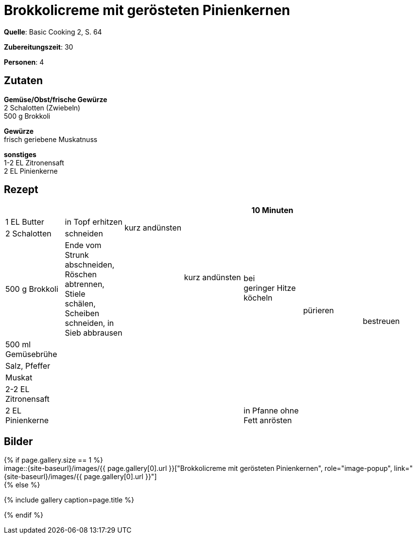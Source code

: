 
= Brokkolicreme mit gerösteten Pinienkernen
:page-layout: single
:page-gallery: brokkolicreme-mit-geroesteten-pinienkernen.jpg
:epub-picture:
:page-liquid:

**Quelle**: Basic Cooking 2, S. 64

**Zubereitungszeit**: 30

**Personen**: 4


== Zutaten
:hardbreaks:

**Gemüse/Obst/frische Gewürze**
2 Schalotten (Zwiebeln)
500 g Brokkoli

**Gewürze**
frisch geriebene Muskatnuss

**sonstiges**
1-2 EL Zitronensaft
2 EL Pinienkerne


<<<

== Rezept

[cols=",,,,,,",options="header",]
|=======================================================================
| | | | |10 Minuten | |
|1 EL Butter |in Topf erhitzen .2+|kurz andünsten .3+|kurz andünsten .4+|bei
geringer Hitze köcheln .7+|pürieren .8+|bestreuen

|2 Schalotten |schneiden

|500 g Brokkoli |Ende vom Strunk abschneiden, Röschen abtrennen, Stiele
schälen, Scheiben schneiden, in Sieb abbrausen .6+|

|500 ml Gemüsebrühe .5+| .5+|

|Salz, Pfeffer .3+|

|Muskat

|2-2 EL Zitronensaft

|2 EL Pinienkerne |in Pfanne ohne Fett anrösten |
|=======================================================================


== Bilder

ifdef::ebook-format-epub3[]
image::{site-baseurl}/images/{page-gallery}["{doctitle}"]
endif::ebook-format-epub3[]
ifndef::ebook-format-epub3[]
{% if page.gallery.size == 1 %}
image::{site-baseurl}/images/{{ page.gallery[0].url }}["{doctitle}", role="image-popup", link="{site-baseurl}/images/{{ page.gallery[0].url }}"]
{% else %}
++++
{% include gallery  caption=page.title %}
++++
{% endif %}
endif::ebook-format-epub3[]
